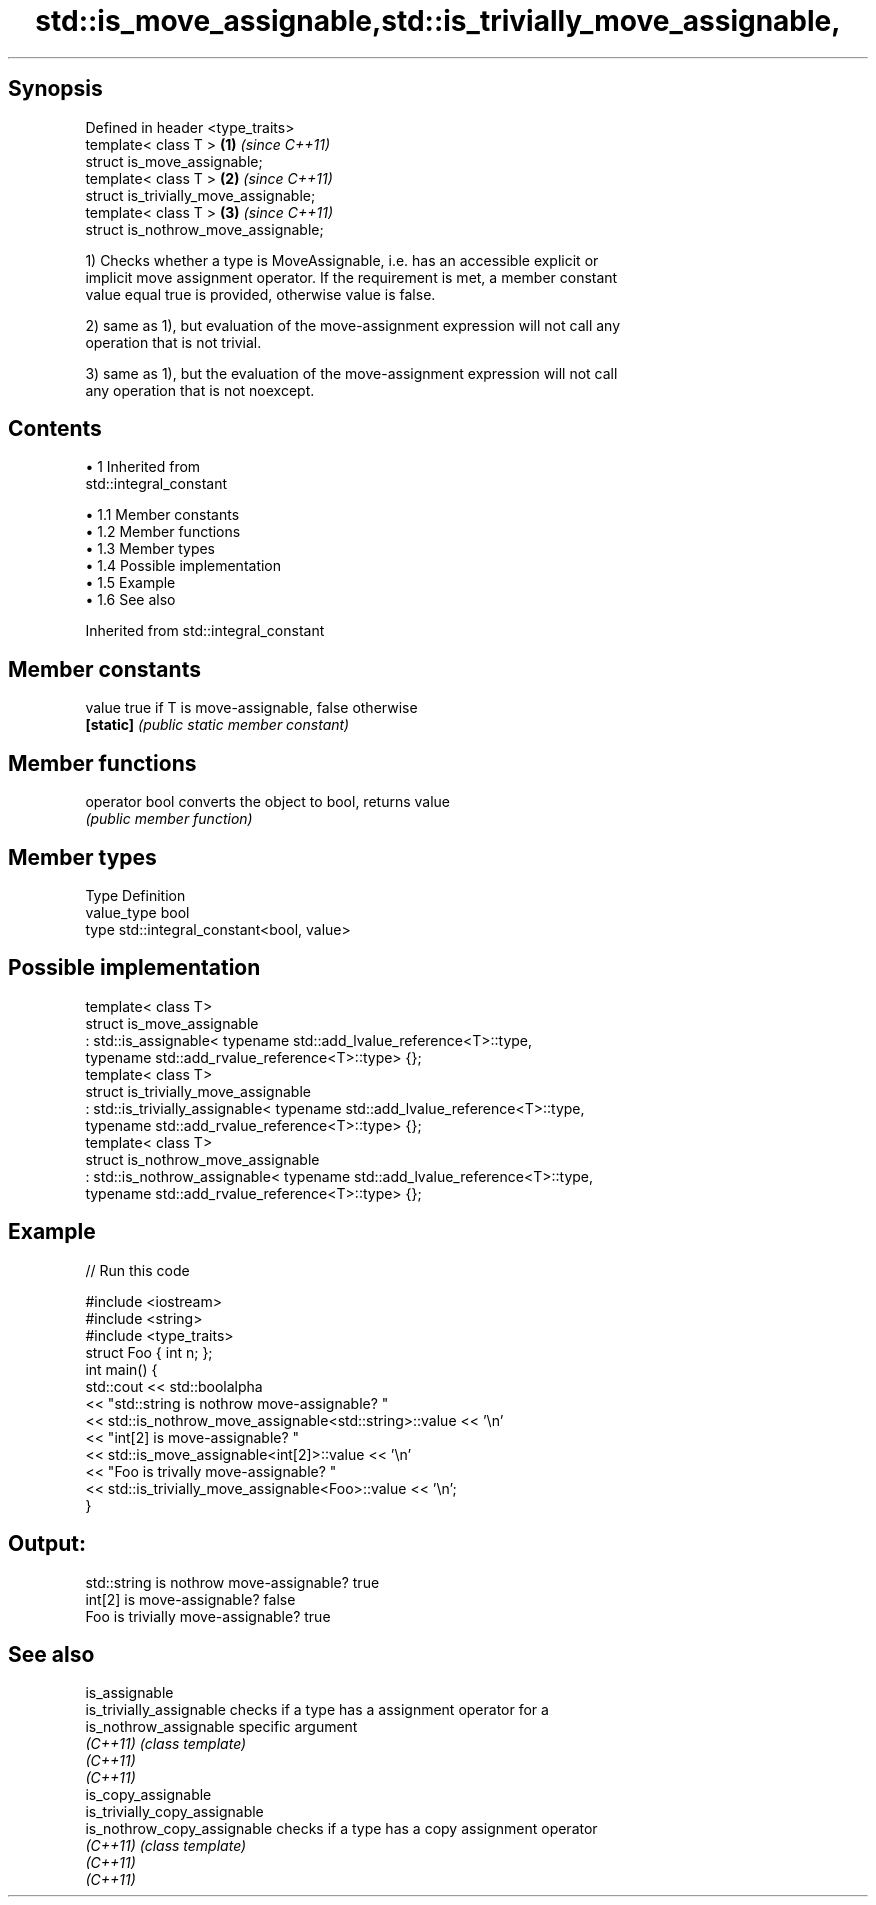 .TH std::is_move_assignable,std::is_trivially_move_assignable, 3 "Apr 19 2014" "1.0.0" "C++ Standard Libary"
.SH Synopsis

   Defined in header <type_traits>
   template< class T >                  \fB(1)\fP \fI(since C++11)\fP
   struct is_move_assignable;
   template< class T >                  \fB(2)\fP \fI(since C++11)\fP
   struct is_trivially_move_assignable;
   template< class T >                  \fB(3)\fP \fI(since C++11)\fP
   struct is_nothrow_move_assignable;

   1) Checks whether a type is MoveAssignable, i.e. has an accessible explicit or
   implicit move assignment operator. If the requirement is met, a member constant
   value equal true is provided, otherwise value is false.

   2) same as 1), but evaluation of the move-assignment expression will not call any
   operation that is not trivial.

   3) same as 1), but the evaluation of the move-assignment expression will not call
   any operation that is not noexcept.

.SH Contents

     • 1 Inherited from
       std::integral_constant

          • 1.1 Member constants
          • 1.2 Member functions
          • 1.3 Member types
          • 1.4 Possible implementation
          • 1.5 Example
          • 1.6 See also

Inherited from std::integral_constant

.SH Member constants

   value    true if T is move-assignable, false otherwise
   \fB[static]\fP \fI(public static member constant)\fP

.SH Member functions

   operator bool converts the object to bool, returns value
                 \fI(public member function)\fP

.SH Member types

   Type       Definition
   value_type bool
   type       std::integral_constant<bool, value>

.SH Possible implementation

   template< class T>
   struct is_move_assignable
       : std::is_assignable< typename std::add_lvalue_reference<T>::type,
                             typename std::add_rvalue_reference<T>::type> {};
    
   template< class T>
   struct is_trivially_move_assignable
       : std::is_trivially_assignable< typename std::add_lvalue_reference<T>::type,
                                       typename std::add_rvalue_reference<T>::type> {};
    
   template< class T>
   struct is_nothrow_move_assignable
       : std::is_nothrow_assignable< typename std::add_lvalue_reference<T>::type,
                                     typename std::add_rvalue_reference<T>::type> {};

.SH Example

   
// Run this code

 #include <iostream>
 #include <string>
 #include <type_traits>
 struct Foo { int n; };
 int main() {
     std::cout << std::boolalpha
               << "std::string is nothrow move-assignable? "
               << std::is_nothrow_move_assignable<std::string>::value << '\\n'
               << "int[2] is move-assignable? "
               << std::is_move_assignable<int[2]>::value << '\\n'
               << "Foo is trivally move-assignable? "
               << std::is_trivially_move_assignable<Foo>::value << '\\n';
 }

.SH Output:

 std::string is nothrow move-assignable? true
 int[2] is move-assignable? false
 Foo is trivially move-assignable? true

.SH See also

   is_assignable
   is_trivially_assignable      checks if a type has a assignment operator for a
   is_nothrow_assignable        specific argument
   \fI(C++11)\fP                      \fI(class template)\fP
   \fI(C++11)\fP
   \fI(C++11)\fP
   is_copy_assignable
   is_trivially_copy_assignable
   is_nothrow_copy_assignable   checks if a type has a copy assignment operator
   \fI(C++11)\fP                      \fI(class template)\fP
   \fI(C++11)\fP
   \fI(C++11)\fP

